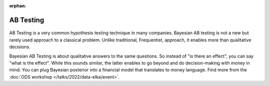 :orphan:

AB Testing
==========

.. container:: d-md-flex

    .. container:: p-2 fb-4

        .. figure:: /images/cases/tasks.jpeg

    .. container:: p-2 fb-6

        AB Testing is a very common hypothesis testing technique in many companies.
        Bayesian AB testing is not a new but rarely used approach to a classical problem.
        Unlike traditional, Frequentist, approach, it enables more than qualitative decisions.

        Bayesian AB Testing is about qualitative answers to the same questions.
        So instead of "is there an effect", you can say "what is the effect".
        While this sounds similar, the latter enables to go beyond and do decision-making with money in mind.
        You can plug Bayesian posterior into a financial model that translates to money language.
        Find more from the :doc:`ODS workshop </talks/2022/data-elka/event>`.
